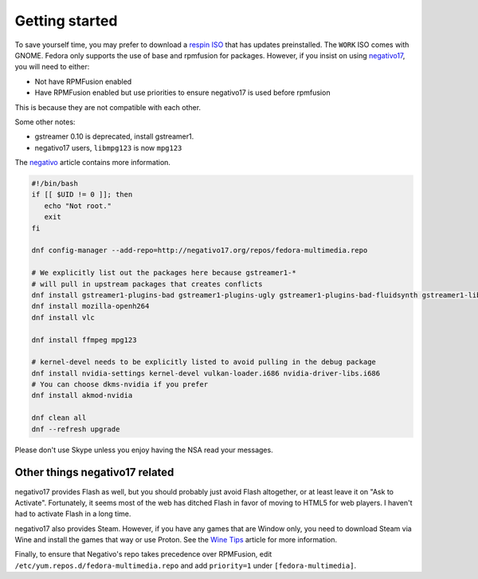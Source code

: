 Getting started
^^^^^^^^^^^^^^^

To save yourself time, you may prefer to download a `respin ISO <https://dl.fedoraproject.org/pub/alt/live-respins/>`_ that has updates preinstalled. The ``WORK`` ISO comes with GNOME. Fedora only supports the use of base and rpmfusion for packages. However, if you insist on using `negativo17 <https://negativo17.org>`__, you will need to either:

* Not have RPMFusion enabled
* Have RPMFusion enabled but use priorities to ensure negativo17 is used before rpmfusion

This is because they are not compatible with each other.

Some other notes:

* gstreamer 0.10 is deprecated, install gstreamer1.
* negativo17 users, ``libmpg123`` is now ``mpg123``

The `negativo <fedora/negativo.html>`_ article contains more information.

.. code-block:: bash

   #!/bin/bash
   if [[ $UID != 0 ]]; then
      echo "Not root."
      exit
   fi

   dnf config-manager --add-repo=http://negativo17.org/repos/fedora-multimedia.repo

   # We explicitly list out the packages here because gstreamer1-*
   # will pull in upstream packages that creates conflicts
   dnf install gstreamer1-plugins-bad gstreamer1-plugins-ugly gstreamer1-plugins-bad-fluidsynth gstreamer1-libav
   dnf install mozilla-openh264
   dnf install vlc

   dnf install ffmpeg mpg123

   # kernel-devel needs to be explicitly listed to avoid pulling in the debug package
   dnf install nvidia-settings kernel-devel vulkan-loader.i686 nvidia-driver-libs.i686
   # You can choose dkms-nvidia if you prefer
   dnf install akmod-nvidia

   dnf clean all
   dnf --refresh upgrade

Please don't use Skype unless you enjoy having the NSA read your messages.

Other things negativo17 related
-------------------------------

negativo17 provides Flash as well, but you should probably just avoid Flash altogether,
or at least leave it on "Ask to Activate". Fortunately, it seems most of the web has ditched
Flash in favor of moving to HTML5 for web players. I haven't had to activate Flash in a long
time.

negativo17 also provides Steam. However, if you have any games that are
Window only, you need to download Steam via Wine and install the games that way
or use Proton. See the `Wine Tips <fedora/winetips.html>`_ article for more information.

Finally, to ensure that Negativo's repo takes precedence over RPMFusion, edit ``/etc/yum.repos.d/fedora-multimedia.repo``
and add ``priority=1`` under ``[fedora-multimedia]``.
